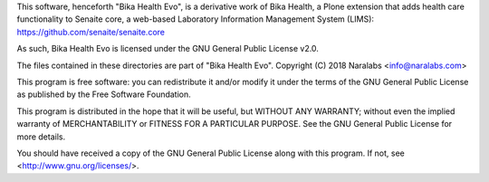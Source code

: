 This software, henceforth "Bika Health Evo", is a derivative work of Bika
Health, a Plone extension that adds health care functionality to Senaite
core, a web-based Laboratory Information Management System (LIMS):
https://github.com/senaite/senaite.core

As such, Bika Health Evo is licensed under the GNU General Public License v2.0.

The files contained in these directories are part of "Bika Health Evo".
Copyright (C) 2018 Naralabs <info@naralabs.com>

This program is free software: you can redistribute it and/or modify it
under the terms of the GNU General Public License as published by the
Free Software Foundation.

This program is distributed in the hope that it will be useful, but
WITHOUT ANY WARRANTY; without even the implied warranty of
MERCHANTABILITY or FITNESS FOR A PARTICULAR PURPOSE.  See the GNU
General Public License for more details.

You should have received a copy of the GNU General Public License along
with this program.  If not, see <http://www.gnu.org/licenses/>.

